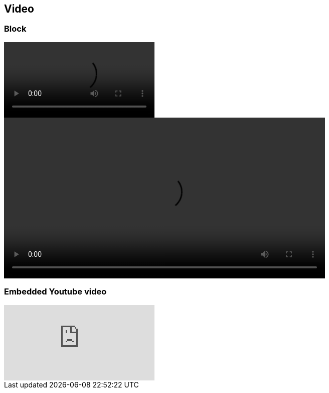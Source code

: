 == Video


=== *Block*

video::video_file.mp4[]

video::video_file.mp4[width=640, start=60, end=140, options=autoplay]

=== *Embedded Youtube video*

video::2goMtz_vdtM[youtube]
